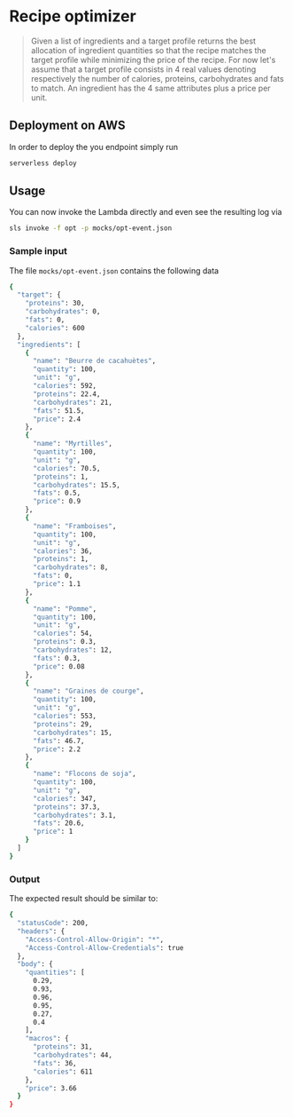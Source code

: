 * Recipe optimizer 

#+BEGIN_QUOTE
 Given a list of ingredients and a target profile
 returns the best allocation of ingredient quantities 
 so that the recipe matches the target profile
 while minimizing the price of the recipe.
 For now let's assume that a target profile consists in
 4 real values denoting respectively the number of calories,
 proteins, carbohydrates and fats to match.
 An ingredient has the 4 same attributes plus a price per unit.

#+END_QUOTE

** Deployment on AWS

In order to deploy the you endpoint simply run

#+BEGIN_SRC sh
serverless deploy
#+END_SRC


** Usage 

You can now invoke the Lambda directly and even see the resulting log via

#+BEGIN_SRC sh
sls invoke -f opt -p mocks/opt-event.json 
#+END_SRC

*** Sample input 

The file =mocks/opt-event.json= contains the following data

#+BEGIN_SRC sh
{
  "target": {
    "proteins": 30,
    "carbohydrates": 0,
    "fats": 0,
    "calories": 600
  },
  "ingredients": [
    {
      "name": "Beurre de cacahuètes",
      "quantity": 100,
      "unit": "g",
      "calories": 592,
      "proteins": 22.4,
      "carbohydrates": 21,
      "fats": 51.5,
      "price": 2.4
    },
    {
      "name": "Myrtilles",
      "quantity": 100,
      "unit": "g",
      "calories": 70.5,
      "proteins": 1,
      "carbohydrates": 15.5,
      "fats": 0.5,
      "price": 0.9
    },
    {
      "name": "Framboises",
      "quantity": 100,
      "unit": "g",
      "calories": 36,
      "proteins": 1,
      "carbohydrates": 8,
      "fats": 0,
      "price": 1.1
    },
    {
      "name": "Pomme",
      "quantity": 100,
      "unit": "g",
      "calories": 54,
      "proteins": 0.3,
      "carbohydrates": 12,
      "fats": 0.3,
      "price": 0.08
    },
    {
      "name": "Graines de courge",
      "quantity": 100,
      "unit": "g",
      "calories": 553,
      "proteins": 29,
      "carbohydrates": 15,
      "fats": 46.7,
      "price": 2.2
    },
    {
      "name": "Flocons de soja",
      "quantity": 100,
      "unit": "g",
      "calories": 347,
      "proteins": 37.3,
      "carbohydrates": 3.1,
      "fats": 20.6,
      "price": 1
    }
  ]
}
#+END_SRC


*** Output 

The expected result should be similar to:

#+BEGIN_SRC sh
{
  "statusCode": 200,
  "headers": {
    "Access-Control-Allow-Origin": "*",
    "Access-Control-Allow-Credentials": true
  },
  "body": {
    "quantities": [
      0.29,
      0.93,
      0.96,
      0.95,
      0.27,
      0.4
    ],
    "macros": {
      "proteins": 31,
      "carbohydrates": 44,
      "fats": 36,
      "calories": 611
    },
    "price": 3.66
  }
}
#+END_SRC
